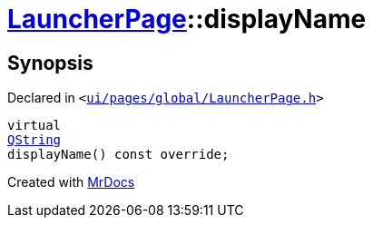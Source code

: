 [#LauncherPage-displayName]
= xref:LauncherPage.adoc[LauncherPage]::displayName
:relfileprefix: ../
:mrdocs:


== Synopsis

Declared in `&lt;https://github.com/PrismLauncher/PrismLauncher/blob/develop/launcher/ui/pages/global/LauncherPage.h#L60[ui&sol;pages&sol;global&sol;LauncherPage&period;h]&gt;`

[source,cpp,subs="verbatim,replacements,macros,-callouts"]
----
virtual
xref:QString.adoc[QString]
displayName() const override;
----



[.small]#Created with https://www.mrdocs.com[MrDocs]#
